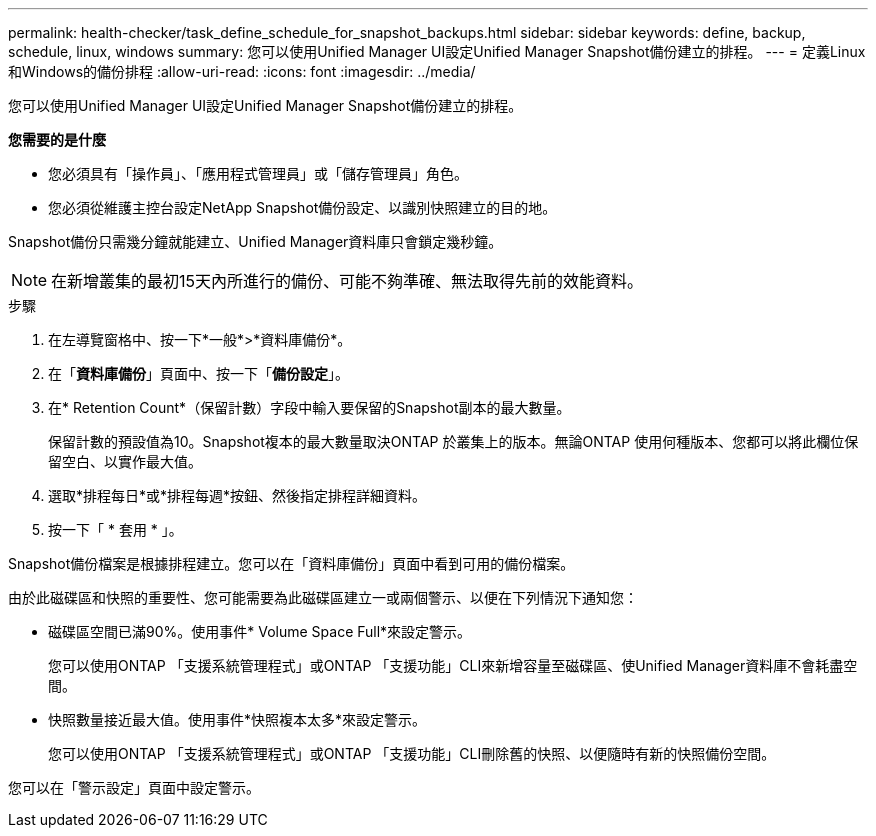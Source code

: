 ---
permalink: health-checker/task_define_schedule_for_snapshot_backups.html 
sidebar: sidebar 
keywords: define, backup, schedule, linux, windows 
summary: 您可以使用Unified Manager UI設定Unified Manager Snapshot備份建立的排程。 
---
= 定義Linux和Windows的備份排程
:allow-uri-read: 
:icons: font
:imagesdir: ../media/


[role="lead"]
您可以使用Unified Manager UI設定Unified Manager Snapshot備份建立的排程。

*您需要的是什麼*

* 您必須具有「操作員」、「應用程式管理員」或「儲存管理員」角色。
* 您必須從維護主控台設定NetApp Snapshot備份設定、以識別快照建立的目的地。


Snapshot備份只需幾分鐘就能建立、Unified Manager資料庫只會鎖定幾秒鐘。

[NOTE]
====
在新增叢集的最初15天內所進行的備份、可能不夠準確、無法取得先前的效能資料。

====
.步驟
. 在左導覽窗格中、按一下*一般*>*資料庫備份*。
. 在「*資料庫備份*」頁面中、按一下「*備份設定*」。
. 在* Retention Count*（保留計數）字段中輸入要保留的Snapshot副本的最大數量。
+
保留計數的預設值為10。Snapshot複本的最大數量取決ONTAP 於叢集上的版本。無論ONTAP 使用何種版本、您都可以將此欄位保留空白、以實作最大值。

. 選取*排程每日*或*排程每週*按鈕、然後指定排程詳細資料。
. 按一下「 * 套用 * 」。


Snapshot備份檔案是根據排程建立。您可以在「資料庫備份」頁面中看到可用的備份檔案。

由於此磁碟區和快照的重要性、您可能需要為此磁碟區建立一或兩個警示、以便在下列情況下通知您：

* 磁碟區空間已滿90%。使用事件* Volume Space Full*來設定警示。
+
您可以使用ONTAP 「支援系統管理程式」或ONTAP 「支援功能」CLI來新增容量至磁碟區、使Unified Manager資料庫不會耗盡空間。

* 快照數量接近最大值。使用事件*快照複本太多*來設定警示。
+
您可以使用ONTAP 「支援系統管理程式」或ONTAP 「支援功能」CLI刪除舊的快照、以便隨時有新的快照備份空間。



您可以在「警示設定」頁面中設定警示。
